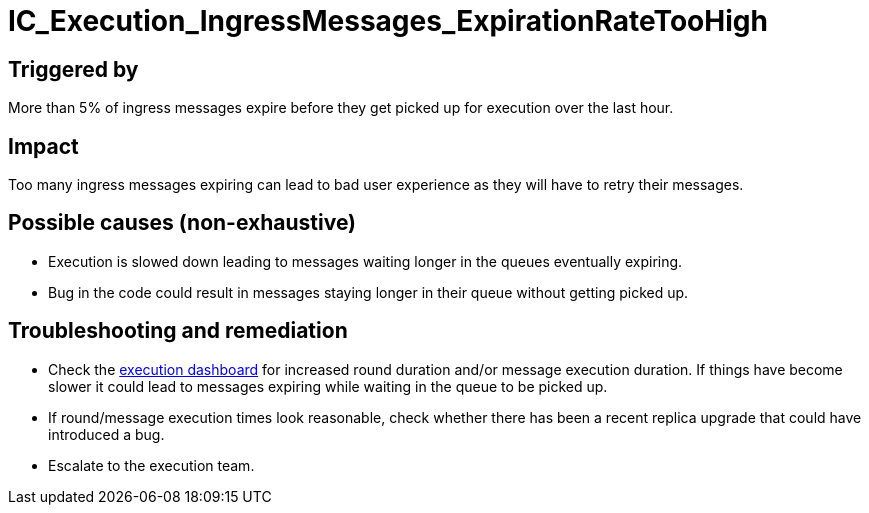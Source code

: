 :url-execution-dashboard: https://grafana.dfinity.systems/d/GWlsOrn7z/execution-metrics-2-0?orgId=1&from=now-30m&to=now&var-ic=mercury&var-ic_subnet=All&var-instance=All&var-period=$__auto_interval_period

= IC_Execution_IngressMessages_ExpirationRateTooHigh
:icons: font
ifdef::env-github,env-browser[:outfilesuffix:.adoc]

== Triggered by

More than 5% of ingress messages expire before they get picked up for execution over the last hour.

== Impact

Too many ingress messages expiring can lead to bad user experience as they will have to retry their messages.

== Possible causes (non-exhaustive)

- Execution is slowed down leading to messages waiting longer in the queues eventually expiring.

- Bug in the code could result in messages staying longer in their queue without getting picked up.

== Troubleshooting and remediation

- Check the {url-execution-dashboard}[execution dashboard] for increased round duration and/or message execution duration. If things have become slower it could lead to messages expiring while waiting in the queue to be picked up.

- If round/message execution times look reasonable, check whether there has been a recent replica upgrade that could have introduced a bug.

- Escalate to the execution team.